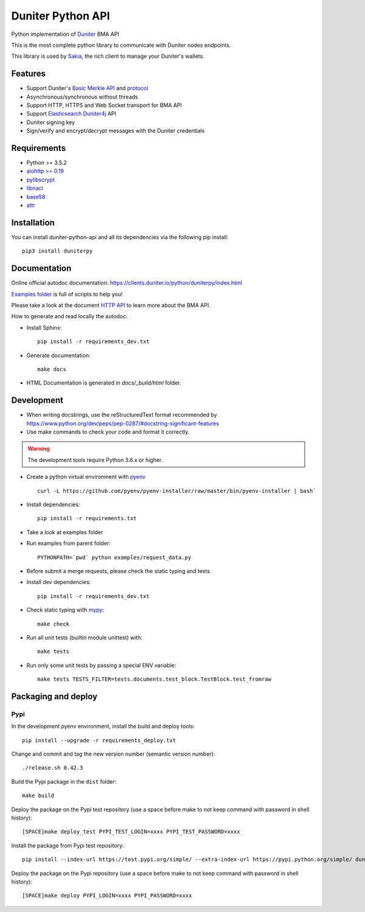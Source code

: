 Duniter Python API
==================

.. image:: https://coveralls.io/repos/duniter/duniter-python-api/badge.svg?branch=master&service=github
    :target: https://coveralls.io/github/duniter/duniter-python-api?branch=master

Python implementation of `Duniter <https://git.duniter.org/nodes/typescript/duniter>`_ BMA API

This is the most complete python library to communicate with Duniter nodes endpoints.

This library is used by `Sakia <http://sakia-wallet.org/>`_, the rich client to manage your Duniter's wallets.

Features
--------

* Support Duniter's `Basic Merkle API <https://git.duniter.org/nodes/typescript/duniter/blob/master/doc/HTTP_API.md>`_ and `protocol <https://git.duniter.org/nodes/typescript/duniter/blob/master/doc/Protocol.md>`_
* Asynchronous/synchronous without threads
* Support HTTP, HTTPS and Web Socket transport for BMA API
* Support `Elasticsearch Duniter4j <https://git.duniter.org/clients/java/duniter4j/blob/master/src/site/markdown/ES.md#request-the-es-node>`_ API
* Duniter signing key
* Sign/verify and encrypt/decrypt messages with the Duniter credentials

Requirements
------------

* Python >= 3.5.2
* `aiohttp >= 0.19 <https://pypi.org/pypi/aiohttp>`_
* `pylibscrypt <https://pypi.org/pypi/pylibscrypt>`_
* `libnacl <https://pypi.org/pypi/libnacl>`_
* `base58 <https://pypi.org/pypi/base58>`_
* `attr <https://pypi.org/project/attr/>`_

Installation
------------

You can install duniter-python-api and all its dependencies via the following pip install::

    pip3 install duniterpy

Documentation
-------------

Online official autodoc documentation: https://clients.duniter.io/python/duniterpy/index.html

`Examples folder <https://git.duniter.org/clients/python/duniterpy/tree/master/examples>`_ is full of scripts to help you!

Please take a look at the document `HTTP API <https://git.duniter.org/nodes/typescript/duniter/blob/master/doc/HTTP_API.md>`_
to learn more about the BMA API.

How to generate and read locally the autodoc:

* Install Sphinx::

    pip install -r requirements_dev.txt

* Generate documentation::

    make docs

* HTML Documentation is generated in `docs/_build/html` folder.

Development
-----------

* When writing docstrings, use the reStructuredText format recommended by https://www.python.org/dev/peps/pep-0287/#docstring-significant-features
* Use make commands to check your code and format it correctly.

.. warning::

    The development tools require Python 3.6.x or higher.

* Create a python virtual environment with `pyenv <https://github.com/pyenv/pyenv>`_ ::

    curl -L https://github.com/pyenv/pyenv-installer/raw/master/bin/pyenv-installer | bash`

* Install dependencies::

    pip install -r requirements.txt

* Take a look at examples folder
* Run examples from parent folder::

    PYTHONPATH=`pwd` python examples/request_data.py

* Before submit a merge requests, please check the static typing and tests.

* Install dev dependencies::

    pip install -r requirements_dev.txt

* Check static typing with `mypy <http://mypy-lang.org/>`_::

    make check

* Run all unit tests (builtin module unittest) with::

    make tests

* Run only some unit tests by passing a special ENV variable::

    make tests TESTS_FILTER=tests.documents.test_block.TestBlock.test_fromraw


Packaging and deploy
--------------------

Pypi
++++

In the development pyenv environment, install the build and deploy tools::

    pip install --upgrade -r requirements_deploy.txt

Change and commit and tag the new version number (semantic version number)::

    ./release.sh 0.42.3

Build the Pypi package in the ``dist`` folder::

    make build

Deploy the package on the Pypi test repository (use a space before make to not keep command with password in shell history)::

    [SPACE]make deploy_test PYPI_TEST_LOGIN=xxxx PYPI_TEST_PASSWORD=xxxx

Install the package from Pypi test repository::

    pip install --index-url https://test.pypi.org/simple/ --extra-index-url https://pypi.python.org/simple/ duniterpy

Deploy the package on the Pypi repository (use a space before make to not keep command with password in shell history)::

    [SPACE]make deploy PYPI_LOGIN=xxxx PYPI_PASSWORD=xxxx


